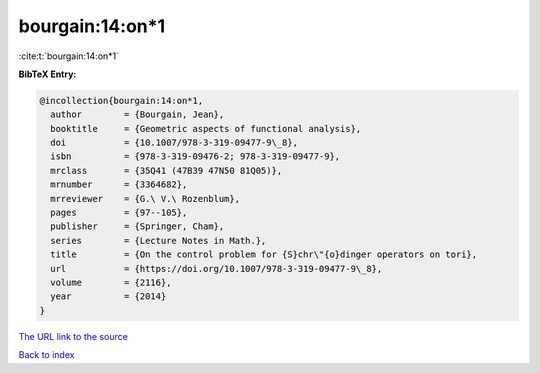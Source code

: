 bourgain:14:on*1
================

:cite:t:`bourgain:14:on*1`

**BibTeX Entry:**

.. code-block:: bibtex

   @incollection{bourgain:14:on*1,
     author        = {Bourgain, Jean},
     booktitle     = {Geometric aspects of functional analysis},
     doi           = {10.1007/978-3-319-09477-9\_8},
     isbn          = {978-3-319-09476-2; 978-3-319-09477-9},
     mrclass       = {35Q41 (47B39 47N50 81Q05)},
     mrnumber      = {3364682},
     mrreviewer    = {G.\ V.\ Rozenblum},
     pages         = {97--105},
     publisher     = {Springer, Cham},
     series        = {Lecture Notes in Math.},
     title         = {On the control problem for {S}chr\"{o}dinger operators on tori},
     url           = {https://doi.org/10.1007/978-3-319-09477-9\_8},
     volume        = {2116},
     year          = {2014}
   }

`The URL link to the source <https://doi.org/10.1007/978-3-319-09477-9_8>`__


`Back to index <../By-Cite-Keys.html>`__
